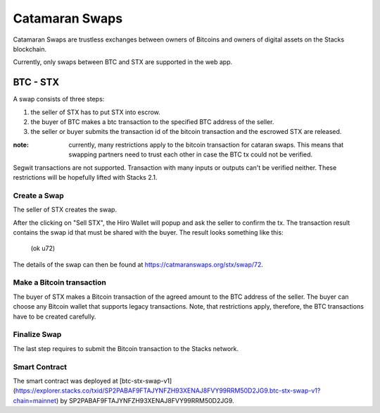 Catamaran Swaps
===============
Catamaran Swaps are trustless exchanges between owners of Bitcoins
and owners of digital assets on the Stacks blockchain.

Currently, only swaps between BTC and STX are supported in the web app.

BTC - STX
^^^^^^^^^

A swap consists of three steps:

#. the seller of STX has to put STX into escrow.
#. the buyer of BTC makes a btc transaction to the specified BTC address of the seller.
#. the seller or buyer submits the transaction id of the bitcoin transaction and the escrowed STX are released.

:note: currently, many restrictions apply to the bitcoin transaction for cataran swaps. This means that swapping partners need to trust each other in case the BTC tx could not be verified.

Segwit transactions are not supported. Transaction with many inputs or outputs
can't be verified neither. These restrictions will be hopefully lifted
with Stacks 2.1.

Create a Swap
-----------------
The seller of STX creates the swap.

.. image:: /_static/create-btc-stx.png

After the clicking on "Sell STX", the Hiro Wallet will popup and ask the seller to confirm the tx.
The transaction result contains the swap id that must be shared with the buyer.
The result looks something like this:

    (ok u72)

The details of the swap can then be found at `https://catmaranswaps.org/stx/swap/72 <https://catmaranswaps.org/stx/swap/72>`_.

Make a Bitcoin transaction
--------------------------
The buyer of STX makes a Bitcoin transaction of the agreed amount to the BTC address of the seller.
The buyer can choose any Bitcoin wallet that supports legacy transactions.
Note, that restrictions apply, therefore, the BTC transactions have to be created carefully.

Finalize Swap
-------------
The last step requires to submit the Bitcoin transaction to the Stacks network.

Smart Contract
--------------
The smart contract was deployed at [btc-stx-swap-v1](https://explorer.stacks.co/txid/SP2PABAF9FTAJYNFZH93XENAJ8FVY99RRM50D2JG9.btc-stx-swap-v1?chain=mainnet) by
SP2PABAF9FTAJYNFZH93XENAJ8FVY99RRM50D2JG9.
